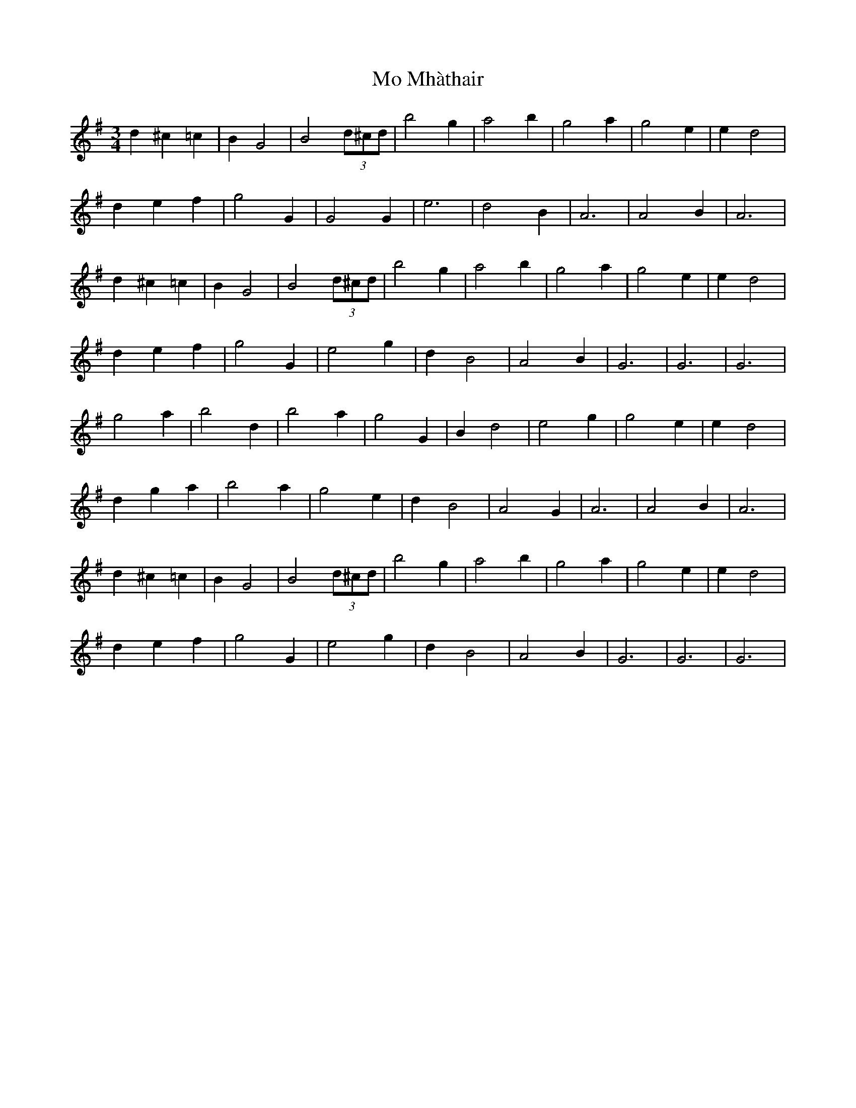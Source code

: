 X: 27384
T: Mo Mhàthair
R: waltz
M: 3/4
K: Gmajor
d2^c2=c2|B2G4|B4(3d^cd|b4g2|a4b2|g4a2|g4e2|e2d4|
d2e2f2|g4G2|G4G2|e6|d4B2|A6|A4B2|A6|
d2^c2=c2|B2G4|B4(3d^cd|b4g2|a4b2|g4a2|g4e2|e2d4|
d2e2f2|g4G2|e4g2|d2B4|A4B2|G6|G6|G6|
g4a2|b4d2|b4a2|g4G2|B2d4|e4g2|g4e2|e2d4|
d2g2a2|b4a2|g4e2|d2B4|A4G2|A6|A4B2|A6|
d2^c2=c2|B2G4|B4(3d^cd|b4g2|a4b2|g4a2|g4e2|e2d4|
d2e2f2|g4G2|e4g2|d2B4|A4B2|G6|G6|G6|

